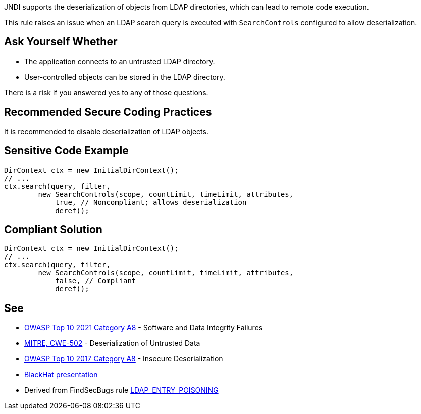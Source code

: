 JNDI supports the deserialization of objects from LDAP directories, which can lead to remote code execution.

This rule raises an issue when an LDAP search query is executed with ``++SearchControls++`` configured to allow deserialization.


== Ask Yourself Whether

* The application connects to an untrusted LDAP directory.
* User-controlled objects can be stored in the LDAP directory.

There is a risk if you answered yes to any of those questions.


== Recommended Secure Coding Practices

It is recommended to disable deserialization of LDAP objects.


== Sensitive Code Example

----
DirContext ctx = new InitialDirContext();
// ...
ctx.search(query, filter,
        new SearchControls(scope, countLimit, timeLimit, attributes,
            true, // Noncompliant; allows deserialization
            deref));
----


== Compliant Solution

[source,java]
----
DirContext ctx = new InitialDirContext();
// ...
ctx.search(query, filter,
        new SearchControls(scope, countLimit, timeLimit, attributes,
            false, // Compliant
            deref));
----


== See

* https://owasp.org/Top10/A08_2021-Software_and_Data_Integrity_Failures/[OWASP Top 10 2021 Category A8] - Software and Data Integrity Failures
* https://cwe.mitre.org/data/definitions/502[MITRE, CWE-502] - Deserialization of Untrusted Data
* https://owasp.org/www-project-top-ten/2017/A8_2017-Insecure_Deserialization[OWASP Top 10 2017 Category A8] - Insecure Deserialization
* https://www.blackhat.com/docs/us-16/materials/us-16-Munoz-A-Journey-From-JNDI-LDAP-Manipulation-To-RCE-wp.pdf[BlackHat presentation]
* Derived from FindSecBugs rule https://find-sec-bugs.github.io/bugs.htm#LDAP_ENTRY_POISONING[LDAP_ENTRY_POISONING]


ifdef::env-github,rspecator-view[]

'''
== Implementation Specification
(visible only on this page)

=== Message

Make sure allowing LDAP objects deserialization is safe here.


=== Highlighting

DirContext.search() invocation


'''
== Comments And Links
(visible only on this page)

=== on 6 Mar 2018, 18:17:26 Alexandre Gigleux wrote:
Java: DirContext is ``++javax.naming.directory.DirContext++``

endif::env-github,rspecator-view[]
